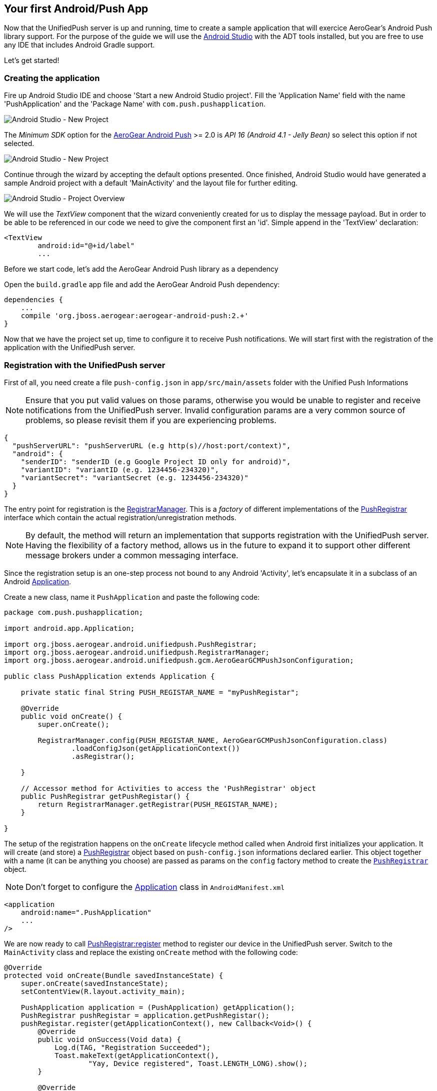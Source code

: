[[android-app]]
== Your first Android/Push App

Now that the UnifiedPush server is up and running, time to create a sample application that will exercice AeroGear's Android Push library support. For the purpose of the guide we will use the link:http://developer.android.com/tools/studio/index.html[Android Studio] with the ADT tools installed, but you are free to use any IDE that includes Android Gradle support.

Let's get started!

=== Creating the application
Fire up Android Studio IDE and choose 'Start a new Android Studio project'. Fill the 'Application Name' field with the name 'PushApplication' and the 'Package Name' with `com.push.pushapplication`. 

image:./img/android-studio-wizard-1.png[Android Studio - New Project, Wizard (Step 1)]

The _Minimum SDK_ option for the link:http://http://github.com/aerogear/aerogear-android-push[AeroGear Android Push] >= 2.0 is _API 16 (Android 4.1 - Jelly Bean)_ so select this option if not selected.

image:./img/android-studio-wizard-2.png[Android Studio - New Project, Wizard (Step 2)]

Continue through the wizard by accepting the default options presented. Once finished, Android Studio would have generated a sample Android project with a default 'MainActivity' and the layout file for further editing.

image:./img/android-studio-project-overview.png[Android Studio - Project Overview]

We will use the _TextView_ component that the wizard conveniently created for us to display the message payload. But in order to be able to be referenced in our code we need to give the component first an 'id'. Simple append in the 'TextView' declaration:

[source,xml]
----
<TextView
	android:id="@+id/label"
	...
----

Before we start code, let's add the AeroGear Android Push library as a dependency

Open the `build.gradle` app file and add the AeroGear Android Push dependency:
[source]
----
dependencies {
    ...
    compile 'org.jboss.aerogear:aerogear-android-push:2.+'
}

----

Now that we have the project set up, time to configure it to receive Push notifications. We will start first with the registration of the application with the UnifiedPush server.

=== Registration with the UnifiedPush server

First of all, you need create a file `push-config.json` in `app/src/main/assets` folder with the Unified Push Informations

[NOTE]
Ensure that you put valid values on those params, otherwise you would be unable to register and receive notifications from the UnifiedPush server. Invalid configuration params are a very common source of problems, so please revisit them if you are experiencing problems.

[source,json]
----
{
  "pushServerURL": "pushServerURL (e.g http(s)//host:port/context)",
  "android": {
    "senderID": "senderID (e.g Google Project ID only for android)",
    "variantID": "variantID (e.g. 1234456-234320)",
    "variantSecret": "variantSecret (e.g. 1234456-234320)"
  }
}
----

The entry point for registration is the link:/docs/specs/aerogear-android-push/org/jboss/aerogear/android/unifiedpush/RegistrarManager.html[RegistrarManager]. This is a _factory_ of different implementations of the link:/docs/specs/aerogear-android-push/org/jboss/aerogear/android/unifiedpush/PushRegistrar.html[PushRegistrar] interface which contain the actual registration/unregistration methods.

[NOTE]
By default, the method will return an implementation that supports registration with the UnifiedPush server. Having the flexibility of a factory method, allows us in the future to expand it to support other different message brokers under a common messaging interface.

Since the registration setup is an one-step process not bound to any Android 'Activity', let's encapsulate it in a subclass of an Android link:http://developer.android.com/reference/android/app/Application.html[Application].

Create a new class, name it `PushApplication` and paste the following code:

[source,java]
----
package com.push.pushapplication;

import android.app.Application;

import org.jboss.aerogear.android.unifiedpush.PushRegistrar;
import org.jboss.aerogear.android.unifiedpush.RegistrarManager;
import org.jboss.aerogear.android.unifiedpush.gcm.AeroGearGCMPushJsonConfiguration;

public class PushApplication extends Application {

    private static final String PUSH_REGISTAR_NAME = "myPushRegistar";

    @Override
    public void onCreate() {
        super.onCreate();

        RegistrarManager.config(PUSH_REGISTAR_NAME, AeroGearGCMPushJsonConfiguration.class)
                .loadConfigJson(getApplicationContext())
                .asRegistrar();

    }

    // Accessor method for Activities to access the 'PushRegistrar' object
    public PushRegistrar getPushRegistar() {
        return RegistrarManager.getRegistrar(PUSH_REGISTAR_NAME);
    }

}

----

The setup of the registration happens on the `onCreate` lifecycle method called when Android first initializes your application. It will create (and store) a link:/docs/specs/aerogear-android-push/org/jboss/aerogear/android/unifiedpush/PushRegistrar.html[PushRegistrar] object based on `push-config.json` informations declared earlier. This object together with a name (it can be anything you choose) are passed as params on the `config` factory method to create the `link:/docs/specs/aerogear-android-push/org/jboss/aerogear/android/unifiedpush/PushRegistrar.html[PushRegistrar]` object.

[NOTE]
Don't forget to configure the link:http://developer.android.com/reference/android/app/Application.html[Application] class in `AndroidManifest.xml`
[source,xml]
----
<application
    android:name=".PushApplication"
    ...
/>    
----

We are now ready to call link:/docs/specs/aerogear-android-push/org/jboss/aerogear/android/unifiedpush/PushRegistrar.html#register[PushRegistrar:register] method to register our device in the UnifiedPush server. Switch to the `MainActivity` class and replace the existing `onCreate` method with the following code:

[source,java]
----
@Override
protected void onCreate(Bundle savedInstanceState) {
    super.onCreate(savedInstanceState);
    setContentView(R.layout.activity_main);

    PushApplication application = (PushApplication) getApplication();
    PushRegistrar pushRegistar = application.getPushRegistar();
    pushRegistar.register(getApplicationContext(), new Callback<Void>() {
        @Override
        public void onSuccess(Void data) {
            Log.d(TAG, "Registration Succeeded");
            Toast.makeText(getApplicationContext(),
                    "Yay, Device registered", Toast.LENGTH_LONG).show();
        }

        @Override
        public void onFailure(Exception e) {
            Log.e(TAG, e.getMessage(), e);
            Toast.makeText(getApplicationContext(),
                    "Ops, something is wrong :(", Toast.LENGTH_LONG).show();
        }
    });
}
----

That is all what is needed to register with the UnifiedPush server!

[NOTE]
That we didn't have to write any code to register the device with GCM. The library takes care off all the plumbing to register the device with GCM, obtain the `registrationId` and submit it to the UnifiedPush server.

image::./img/app-main-screen.png[Push Application - Main Screen]

[NOTE]
If you don't see the _Registration Succeeded_ popup, means that an error has occurred during the registration. Switch to the LogCat console in Android Studio to locate the exception and act accordingly.

=== Receiving notifications

The standard practice for an Android application to be able to receive notifications, is the developer to edit App's manifest to enable the appropriate GCM permissions and also implement an link:http://developer.android.com/reference/android/content/BroadcastReceiver.html[Android BroadcastReceiver] that is called when a new notification arrives. Typically the receiver includes code that consumes the message and displays the payload in the Notification Manager. AeroGear library already provides an implementation of a broadcast receiver that a developer can use, link:/docs/specs/aerogear-android-push/org/jboss/aerogear/android/unifiedpush/gcm/AeroGearGCMMessageReceiver.html[AeroGearGCMMessageReceiver], but instead of displaying in the notification manager it delegates the consumption of the message to those that have expressed interest.

A developer implements the link:/docs/specs/aerogear-android-push/org/jboss/aerogear/android/unifiedpush/MessageHandler.html[MessageHandler] interface and registers it with the library in order to be called when a new notification arrives. You can have multiple components listening for incoming notifications and the library will call each one in tandem upon arrival. To register a component, simple call the link:/docs/specs/aerogear-android-push/org/jboss/aerogear/android/unifiedpush/RegistrarManager.html#registerMainThreadHandler-org.jboss.aerogear.android.unifiedpush.MessageHandler-[RegistrarManager:registerMainThreadHandler] method if you want your component to be called on the main thread or link:/docs/specs/aerogear-android-push/org/jboss/aerogear/android/unifiedpush/RegistrarManager.html#registerBackgroundThreadHandler-org.jboss.aerogear.android.unifiedpush.MessageHandler-[Registrations:registerBackgroundThreadHandler] method if you want to be called on a background thread. In the absence of any registered listeners, the library will call a default link:/docs/specs/aerogear-android-push/org/jboss/aerogear/android/unifiedpush/MessageHandler.html[MessageHandler] that you have defined in your app's manifest.

Typically you register a _default_ link:/docs/specs/aerogear-android-push/org/jboss/aerogear/android/unifiedpush/MessageHandler.html[MessageHandler] that displays the notification in the NotificationManager when your application is stopped or in the background and possible a link:/docs/specs/aerogear-android-push/org/jboss/aerogear/android/unifiedpush/MessageHandler.html[MessageHandler] that consumes the payload when your application is active.

[NOTE]
Nothing prevents you to send a notification in the Notification Manager when your application is active; the mechanism is there for your convenience.

Let's return to our example. We are going to register a default link:/docs/specs/aerogear-android-push/org/jboss/aerogear/android/unifiedpush/MessageHandler.html[MessageHandler] that will display the received notification and show in the Notification Manager. First we need to edit the app's manifest.

==== Configuring App's manifest

Open the `AndroidManifest.xml` file and below the `<manifest>` entry add the necessary permissions to enable our app to receive messages:

[source,xml]
----
<manifest
....
   <uses-permission android:name="android.permission.INTERNET" />
   <uses-permission android:name="android.permission.GET_ACCOUNTS" />
   <uses-permission android:name="android.permission.WAKE_LOCK" />
   <uses-permission android:name="com.google.android.c2dm.permission.RECEIVE" />
   <permission
         android:name="com.push.pushapplication.permission.C2D_MESSAGE"
         android:protectionLevel="signature" />

   <uses-permission android:name="com.push.pushapplication.permission.C2D_MESSAGE" />
...
----

Let's register now AeroGear's Broadcast Receiver that will listen for notifications. Below the `<application>` entry add the following:

[source,xml]
----
<application
...
    <receiver
        android:name="org.jboss.aerogear.android.unifiedpush.gcm.AeroGearGCMMessageReceiver"
        android:permission="com.google.android.c2dm.permission.SEND">
        <intent-filter>
            <action android:name="com.google.android.c2dm.intent.RECEIVE"/>
            <action android:name="com.google.android.c2dm.intent.REGISTRATION"/>

            <category android:name="org.jboss.aerogear.unifiedpush.helloworld"/>
        </intent-filter>
        <meta-data android:name="DEFAULT_MESSAGE_HANDLER_KEY" android:value="com.push.pushapplication.NotifyingHandler"/>
    </receiver>
</application>    
----

[NOTE]
Notice the `DEFAULT_MESSAGE_HANDLER_KEY` parameter is used to pass the name of the default MessageHandler class that will be called once the notification is received.

==== Handling notification

Create a new class, name it `NotifyingHandler` and paste the following code:

[source,java]
----
package com.push.pushapplication;

import android.app.NotificationManager;
import android.app.PendingIntent;
import android.content.Context;
import android.content.Intent;
import android.media.RingtoneManager;
import android.os.Bundle;
import android.support.v4.app.NotificationCompat;

import org.jboss.aerogear.android.unifiedpush.MessageHandler;
import org.jboss.aerogear.android.unifiedpush.gcm.UnifiedPushMessage;

public class NotifyingHandler implements MessageHandler {

    public static final int NOTIFICATION_ID = 1;
    private Context context;

    public static final NotifyingHandler instance = new NotifyingHandler();

    public NotifyingHandler() {
    }

    @Override
    public void onMessage(Context context, Bundle bundle) {
        this.context = context;

        String message = bundle.getString(UnifiedPushMessage.ALERT_KEY);
        notify(message);
    }

    private void notify(String message) {
        NotificationManager mNotificationManager = (NotificationManager)
                context.getSystemService(Context.NOTIFICATION_SERVICE);

        Intent intent = new Intent(context, MainActivity.class)
                .addFlags(PendingIntent.FLAG_UPDATE_CURRENT)
                .putExtra(UnifiedPushMessage.ALERT_KEY, message);

        PendingIntent contentIntent = PendingIntent.getActivity(context, 0, intent,
                PendingIntent.FLAG_UPDATE_CURRENT);

        NotificationCompat.Builder mBuilder = new NotificationCompat.Builder(context)
                .setAutoCancel(true)
                .setSmallIcon(R.mipmap.ic_launcher)
                .setContentTitle(context.getString(R.string.app_name))
                .setStyle(new NotificationCompat.BigTextStyle().bigText(message))
                .setSound(RingtoneManager.getDefaultUri(RingtoneManager.TYPE_NOTIFICATION))
                .setContentText(message);

        mBuilder.setContentIntent(contentIntent);
        mNotificationManager.notify(NOTIFICATION_ID, mBuilder.build());
    }

    @Override
    public void onDeleteMessage(Context context, Bundle bundle) {
        // handle GoogleCloudMessaging.MESSAGE_TYPE_DELETED
    }

    @Override
    public void onError() {
        // handle GoogleCloudMessaging.MESSAGE_TYPE_SEND_ERROR
    }

}

----

AeroGear calls the `onMessage` callback method when a new notification arrives. Here we simply extract the message payload and we use the platform's notification manager to display it.

Since we also want the `MainActivity` to be able to receive the notification and update the TextView with the payload, we need to register it with the library. To do so the Activity, as with the `NotifyingHandler` class we saw earlier, must implement the link:/docs/specs/aerogear-android-push/org/jboss/aerogear/android/unifiedpush/MessageHandler.html[MessageHandler] interface. In the declaration of the Activity simple append the following:

[source,java]
----
public class MainActivity extends Activity implements MessageHandler {
----

and paste the following code:

[source,java]
----
@Override
protected void onResume() {
    super.onResume();
    RegistrarManager.registerMainThreadHandler(this); // 1
    RegistrarManager.unregisterBackgroundThreadHandler(NotifyingHandler.instance);
}

@Override
protected void onPause() {
    super.onPause();
    RegistrarManager.unregisterMainThreadHandler(this); // 2
    RegistrarManager.registerBackgroundThreadHandler(NotifyingHandler.instance);
}

@Override
public void onMessage(Context context, Bundle bundle) {
    // display the message contained in the payload
    TextView text = (TextView) findViewById(R.id.label);
    text.setText(bundle.getString(UnifiedPushMessage.ALERT_KEY)); // 3
}

@Override
public void onDeleteMessage(Context context, Bundle message) {
    // handle GoogleCloudMessaging.MESSAGE_TYPE_DELETED
}

@Override
public void onError() {
    // handle GoogleCloudMessaging.MESSAGE_TYPE_SEND_ERROR
}
----

Notice that we use the standard Activity life-cycle methods `onResume` to register[1] and  `onPause` to unregister[2] itself for handling the notification. Finally, in the `onMessage` callback method[3] we simple extract the message payload and update the TextView.

image::./img/app-message-received.jpg[Push Application - Message received]

=== Metrics

Optionally the Android SDK supports sending metrics to UPS. Metrics can be used to view how many users have received/readed/opened the message. This can be important information if you want to know how well your messages are received by your application users.

UPS sends an unique ID for every push message by default all we have to do is send this ID back to UPS when the app was opened using the message:

[source,java]
----
@Override
public void onMessage(Context context, Bundle bundle) {
    // Do something with the message
    String message = bundle.getString(UnifiedPushMessage.ALERT_KEY);
    ...

    // Send metrics about the message received
    PushApplication application = (PushApplication) getApplication();
    AeroGearGCMPushRegistrar pushRegistar = (AeroGearGCMPushRegistrar) application.getPushRegistar();

    String pushMessageId = bundle.getString(UnifiedPushMessage.PUSH_MESSAGE_ID);
    UnifiedPushMetricsMessage pushMetricsMessage = new UnifiedPushMetricsMessage(pushMessageId);

    pushRegistar.sendMetrics(pushMetricsMessage, new Callback<UnifiedPushMetricsMessage>() {
        @Override
        public void onSuccess(UnifiedPushMetricsMessage unifiedPushMetricsMessage) {
            Log.d(TAG, "Metrics for : " + unifiedPushMetricsMessage.getMessageId() + " successfully sent");
        }

        @Override
        public void onFailure(Exception e) {
            Log.d(TAG, e.getMessage(), e);
        }
    });
}
----

Now that we have our application up an running time to link:#push-notification[send messages] using the AeroGear UnifiedPush Server!
